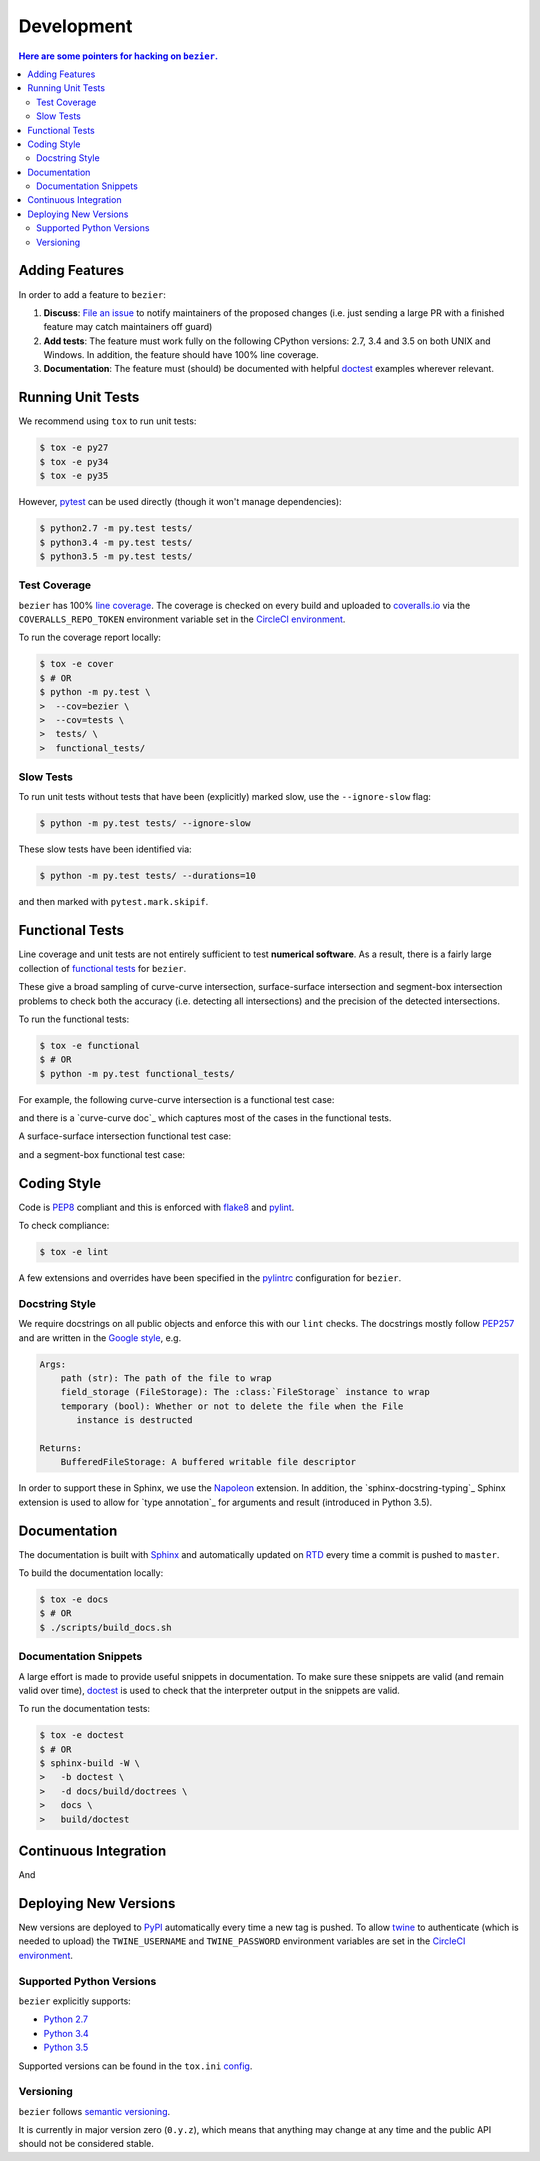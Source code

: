 ###########
Development
###########


.. contents:: Here are some pointers for hacking on ``bezier``.

***************
Adding Features
***************

In order to add a feature to ``bezier``:

1. **Discuss**: `File an issue`_ to notify maintainers of the
   proposed changes (i.e. just sending a large PR with a finished
   feature may catch maintainers off guard)

2. **Add tests**: The feature must work fully on the following
   CPython versions: 2.7, 3.4 and 3.5 on both UNIX and Windows.
   In addition, the feature should have 100% line coverage.

3. **Documentation**: The feature must (should) be documented with
   helpful `doctest`_ examples wherever relevant.

.. _File an issue: https://github.com/dhermes/bezier/issues/new
.. _doctest: http://www.sphinx-doc.org/en/stable/ext/doctest.html

******************
Running Unit Tests
******************

We recommend using ``tox`` to run unit tests:

.. code-block:: console

   $ tox -e py27
   $ tox -e py34
   $ tox -e py35

However, `pytest`_ can be used directly (though it won't
manage dependencies):

.. _pytest: http://docs.pytest.org/en/stable/

.. code-block:: console

   $ python2.7 -m py.test tests/
   $ python3.4 -m py.test tests/
   $ python3.5 -m py.test tests/

Test Coverage
=============

``bezier`` has 100% `line coverage`_. The coverage is checked
on every build and uploaded to `coveralls.io`_ via the
``COVERALLS_REPO_TOKEN`` environment variable set in
the `CircleCI environment`_.

.. _line coverage: https://coveralls.io/github/dhermes/bezier
.. _coveralls.io: https://coveralls.io/
.. _CircleCI environment: https://circleci.com/gh/dhermes/bezier/edit#env-vars

To run the coverage report locally:

.. code-block:: console

   $ tox -e cover
   $ # OR
   $ python -m py.test \
   >  --cov=bezier \
   >  --cov=tests \
   >  tests/ \
   >  functional_tests/

Slow Tests
==========

To run unit tests without tests that have been (explicitly)
marked slow, use the ``--ignore-slow`` flag:

.. code-block:: console

   $ python -m py.test tests/ --ignore-slow

These slow tests have been identified via:

.. code-block:: console

   $ python -m py.test tests/ --durations=10

and then marked with ``pytest.mark.skipif``.

****************
Functional Tests
****************

Line coverage and unit tests are not entirely sufficient to
test **numerical software**. As a result, there is a fairly
large collection of `functional tests`_ for ``bezier``.

These give a broad sampling of curve-curve intersection,
surface-surface intersection and segment-box intersection problems to
check both the accuracy (i.e. detecting all intersections) and the
precision of the detected intersections.

To run the functional tests:

.. code-block:: console

   $ tox -e functional
   $ # OR
   $ python -m py.test functional_tests/

.. _functional tests: https://github.com/dhermes/bezier/tree/master/functional_tests

For example, the following curve-curve intersection is a
functional test case:

.. image:: https://github.com/dhermes/bezier/blob/master/docs/images/test_curves11_and_26.png

and there is a `curve-curve doc`_ which captures most of the cases in the
functional tests.

.. curve-curve doc: http://bezier.readthedocs.io/en/latest/curve-curve-intersection.html

A surface-surface intersection functional test case:

.. image:: https://github.com/dhermes/bezier/blob/master/docs/images/test_surfaces1Q_and_2Q.png

and a segment-box functional test case:

.. image:: https://github.com/dhermes/bezier/blob/master/docs/images/test_goes_through_box.png

************
Coding Style
************

Code is `PEP8`_ compliant and this is enforced with `flake8`_
and `pylint`_.

.. _PEP8: https://www.python.org/dev/peps/pep-0008/
.. _flake8: http://flake8.pycqa.org/en/stable/
.. _pylint: https://www.pylint.org/

To check compliance:

.. code-block:: console

   $ tox -e lint

A few extensions and overrides have been specified in the `pylintrc`_
configuration for ``bezier``.

.. _pylintrc: https://github.com/dhermes/bezier/blob/master/pylintrc

Docstring Style
===============

We require docstrings on all public objects and enforce this with
our ``lint`` checks. The docstrings mostly follow `PEP257`_
and are written in the `Google style`_, e.g.

.. code-block::

   Args:
       path (str): The path of the file to wrap
       field_storage (FileStorage): The :class:`FileStorage` instance to wrap
       temporary (bool): Whether or not to delete the file when the File
          instance is destructed

   Returns:
       BufferedFileStorage: A buffered writable file descriptor

In order to support these in Sphinx, we use the `Napoleon`_ extension.
In addition, the `sphinx-docstring-typing`_ Sphinx extension is used to
allow for `type annotation`_ for arguments and result (introduced in
Python 3.5).

.. _PEP257: https://www.python.org/dev/peps/pep-0257/
.. _Google style: http://google.github.io/styleguide/pyguide.html#Comments__body
.. _Napoleon: https://sphinxcontrib-napoleon.readthedocs.io/en/latest/
.. sphinx-docstring-typing: https://pypi.python.org/pypi/sphinx-docstring-typing
.. type annotation: https://docs.python.org/3/library/typing.html

*************
Documentation
*************

The documentation is built with `Sphinx`_ and automatically
updated on `RTD`_ every time a commit is pushed to ``master``.

.. _Sphinx: http://www.sphinx-doc.org/en/stable/
.. _RTD: https://readthedocs.org/

To build the documentation locally:

.. code-block:: console

   $ tox -e docs
   $ # OR
   $ ./scripts/build_docs.sh

Documentation Snippets
======================

A large effort is made to provide useful snippets in documentation.
To make sure these snippets are valid (and remain valid over
time), `doctest`_ is used to check that the interpreter output
in the snippets are valid.

To run the documentation tests:

.. code-block:: console

   $ tox -e doctest
   $ # OR
   $ sphinx-build -W \
   >   -b doctest \
   >   -d docs/build/doctrees \
   >   docs \
   >   build/doctest

**********************
Continuous Integration
**********************

And

**********************
Deploying New Versions
**********************

New versions are deployed to `PyPI`_ automatically every time
a new tag is pushed. To allow `twine`_ to authenticate (which
is needed to upload) the ``TWINE_USERNAME`` and ``TWINE_PASSWORD``
environment variables are set in the `CircleCI environment`_.

.. _PyPI: https://pypi.python.org/pypi/bezier
.. _twine: https://packaging.python.org/distributing/

Supported Python Versions
=========================

``bezier`` explicitly supports:

-  `Python 2.7`_
-  `Python 3.4`_
-  `Python 3.5`_

.. _Python 2.7: https://docs.python.org/2.7/
.. _Python 3.4: https://docs.python.org/3.4/
.. _Python 3.5: https://docs.python.org/3.5/

Supported versions can be found in the ``tox.ini`` `config`_.

.. _config: https://github.com/dhermes/bezier/blob/master/tox.ini

Versioning
==========

``bezier`` follows `semantic versioning`_.

.. _semantic versioning: http://semver.org/

It is currently in major version zero (``0.y.z``), which means that
anything may change at any time and the public API should not be
considered stable.
